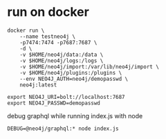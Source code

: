 * run on docker

#+BEGIN_SRC 
docker run \
    --name testneo4j \
    -p7474:7474 -p7687:7687 \
    -d \
    -v $HOME/neo4j/data:/data \
    -v $HOME/neo4j/logs:/logs \
    -v $HOME/neo4j/import:/var/lib/neo4j/import \
    -v $HOME/neo4j/plugins:/plugins \
    --env NEO4J_AUTH=neo4j/demopasswd \
    neo4j:latest
#+END_SRC

#+BEGIN_SRC 
export NEO4J_URI=bolt://localhost:7687
export NEO4J_PASSWD=demopasswd
#+END_SRC

debug graphql while running index.js with node
#+BEGIN_SRC 
DEBUG=@neo4j/graphql:* node index.js
#+END_SRC

